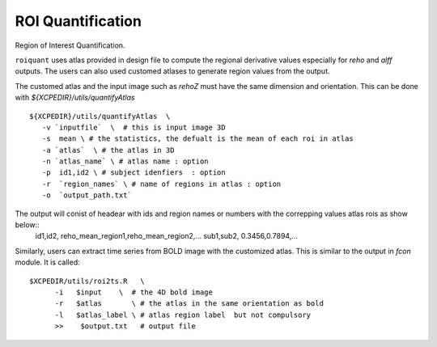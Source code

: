 .. _roiquants:

ROI Quantification
===================

Region of Interest Quantification.


``roiquant`` uses atlas provided in design file to compute the  regional derivative values especially for `reho` 
and `alff` outputs.  The users can also used customed atlases to generate region values from the output.

The customed atlas and the input image such as `rehoZ` must  have the same dimension and orientation. 
This can be done with `${XCPEDIR}/utils/quantifyAtlas` :: 
  
   ${XCPEDIR}/utils/quantifyAtlas  \
      -v `inputfile`  \  # this is input image 3D
      -s  mean \ # the statistics, the defualt is the mean of each roi in atlas 
      -a `atlas`  \ # the atlas in 3D 
      -n `atlas_name` \ # atlas name : option 
      -p  id1,id2 \ # subject idenfiers  : option 
      -r  `region_names` \ # name of regions in atlas : option
      -o  `output_path.txt` 

The output will conist of headear with ids and region names  or numbers with the correpping values atlas rois as show below::
     id1,id2, reho_mean_region1,reho_mean_region2,...
     sub1,sub2, 0.3456,0.7894,...


Similarly, users can extract time series from BOLD image with the customized atlas. This is similar to the output in `fcon` module. 
It is called::

   $XCPEDIR/utils/roi2ts.R   \
         -i   $input    \  # the 4D bold image 
         -r   $atlas       \ # the atlas in the same orientation as bold
         -l   $atlas_label \ # atlas region label  but not compulsory
         >>    $output.txt   # output file
   